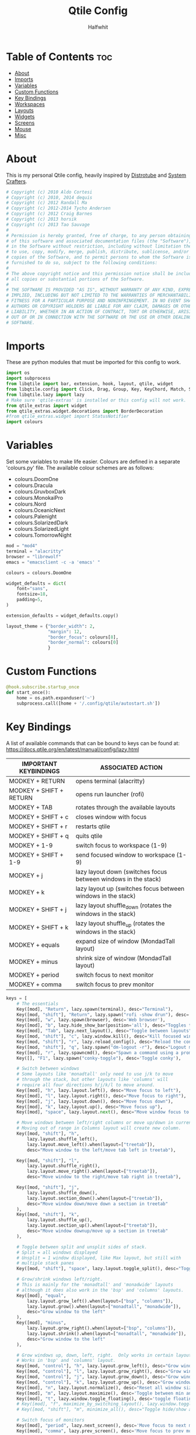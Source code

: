  #+title: Qtile Config
#+AUTHOR: Halfwhit
#+PROPERTY: header-args :tangle config.py
#+auto_tangle: t
#+STARTUP: showeverything

* Table of Contents :toc:
- [[#about][About]]
- [[#imports][Imports]]
- [[#variables][Variables]]
- [[#custom-functions][Custom Functions]]
- [[#key-bindings][Key Bindings]]
- [[#workspaces][Workspaces]]
- [[#layouts][Layouts]]
- [[#widgets][Widgets]]
- [[#screens][Screens]]
- [[#mouse][Mouse]]
- [[#misc][Misc]]

* About
This is my personal Qtile config, heavily inspired by [[http://distro.tube][Distrotube]] and [[http://systemcrafters.net][System Crafters]].

#+begin_src python
# Copyright (c) 2010 Aldo Cortesi
# Copyright (c) 2010, 2014 dequis
# Copyright (c) 2012 Randall Ma
# Copyright (c) 2012-2014 Tycho Andersen
# Copyright (c) 2012 Craig Barnes
# Copyright (c) 2013 horsik
# Copyright (c) 2013 Tao Sauvage
#
# Permission is hereby granted, free of charge, to any person obtaining a copy
# of this software and associated documentation files (the "Software"), to deal
# in the Software without restriction, including without limitation the rights
# to use, copy, modify, merge, publish, distribute, sublicense, and/or sell
# copies of the Software, and to permit persons to whom the Software is
# furnished to do so, subject to the following conditions:
#
# The above copyright notice and this permission notice shall be included in
# all copies or substantial portions of the Software.
#
# THE SOFTWARE IS PROVIDED "AS IS", WITHOUT WARRANTY OF ANY KIND, EXPRESS OR
# IMPLIED, INCLUDING BUT NOT LIMITED TO THE WARRANTIES OF MERCHANTABILITY,
# FITNESS FOR A PARTICULAR PURPOSE AND NONINFRINGEMENT. IN NO EVENT SHALL THE
# AUTHORS OR COPYRIGHT HOLDERS BE LIABLE FOR ANY CLAIM, DAMAGES OR OTHER
# LIABILITY, WHETHER IN AN ACTION OF CONTRACT, TORT OR OTHERWISE, ARISING FROM,
# OUT OF OR IN CONNECTION WITH THE SOFTWARE OR THE USE OR OTHER DEALINGS IN THE
# SOFTWARE.
#+end_src

* Imports
These are python modules that must be imported for this config to work.

#+begin_src python
import os
import subprocess
from libqtile import bar, extension, hook, layout, qtile, widget
from libqtile.config import Click, Drag, Group, Key, KeyChord, Match, Screen
from libqtile.lazy import lazy
# Make sure 'qtile-extras' is installed or this config will not work.
from qtile_extras import widget
from qtile_extras.widget.decorations import BorderDecoration
#from qtile_extras.widget import StatusNotifier
import colours
#+end_src

* Variables
Set some variables to make life easier. Colours are defined in a separate 'colours.py' file. The available colour schemes are as follows:
+ colours.DoomOne
+ colours.Dracula
+ colours.GruvboxDark
+ colours.MonokaiPro
+ colours.Nord
+ colours.OceanicNext
+ colours.Palenight
+ colours.SolarizedDark
+ colours.SolarizedLight
+ colours.TomorrowNight

#+begin_src python
mod = "mod4"
terminal = "alacritty"
browser = "librewolf"
emacs = "emacsclient -c -a 'emacs' "

colours = colours.DoomOne

widget_defaults = dict(
    font="sans",
    fontsize=18,
    padding=5,
)

extension_defaults = widget_defaults.copy()

layout_theme = {"border_width": 2,
                "margin": 12,
                "border_focus": colours[8],
                "border_normal": colours[0]
                }
#+end_src

* Custom Functions

#+begin_src python
@hook.subscribe.startup_once
def start_once():
    home = os.path.expanduser('~')
    subprocess.call([home + '/.config/qtile/autostart.sh'])
#+end_src

* Key Bindings
A list of available commands that can be bound to keys can be found at: https://docs.qtile.org/en/latest/manual/config/lazy.html

| IMPORTANT KEYBINDINGS   | ASSOCIATED ACTION                                              |
|-------------------------+----------------------------------------------------------------|
| MODKEY + RETURN         | opens terminal (alacritty)                                     |
| MODKEY + SHIFT + RETURN | opens run launcher (rofi)                                      |
| MODKEY + TAB            | rotates through the available layouts                          |
| MODKEY + SHIFT + c      | closes window with focus                                       |
| MODKEY + SHIFT + r      | restarts qtile                                                 |
| MODKEY + SHIFT + q      | quits qtile                                                    |
| MODKEY + 1-9            | switch focus to workspace (1-9)                                |
| MODKEY + SHIFT + 1-9    | send focused window to workspace (1-9)                         |
| MODKEY + j              | lazy layout down (switches focus between windows in the stack) |
| MODKEY + k              | lazy layout up (switches focus between windows in the stack)   |
| MODKEY + SHIFT + j      | lazy layout shuffle_down (rotates the windows in the stack)    |
| MODKEY + SHIFT + k      | lazy layout shuffle_up (rotates the windows in the stack)      |
| MODKEY + equals         | expand size of window (MondadTall layout)                      |
| MODKEY + minus          | shrink size of window (MondadTall layout)                      |
| MODKEY + period         | switch focus to next monitor                                   |
| MODKEY + comma          | switch focus to prev monitor                                   |

#+begin_src python
keys = [
    # The essentials
    Key([mod], "Return", lazy.spawn(terminal), desc="Terminal"),
    Key([mod, "shift"], "Return", lazy.spawn("rofi -show drun"), desc='Run Launcher'),
    Key([mod], "w", lazy.spawn(browser), desc='Web browser'),
    Key([mod], "b", lazy.hide_show_bar(position='all'), desc="Toggles the bar to show/hide"),
    Key([mod], "Tab", lazy.next_layout(), desc="Toggle between layouts"),
    Key([mod, "shift"], "c", lazy.window.kill(), desc="Kill focused window"),
    Key([mod, "shift"], "r", lazy.reload_config(), desc="Reload the config"),
    Key([mod, "shift"], "q", lazy.spawn("dm-logout -r"), desc="Logout menu"),
    Key([mod], "r", lazy.spawncmd(), desc="Spawn a command using a prompt widget"),
    Key([], "F1", lazy.spawn("conky-toggle"), desc='Toggle conky'),

    # Switch between windows
    # Some layouts like 'monadtall' only need to use j/k to move
    # through the stack, but other layouts like 'columns' will
    # require all four directions h/j/k/l to move around.
    Key([mod], "h", lazy.layout.left(), desc="Move focus to left"),
    Key([mod], "l", lazy.layout.right(), desc="Move focus to right"),
    Key([mod], "j", lazy.layout.down(), desc="Move focus down"),
    Key([mod], "k", lazy.layout.up(), desc="Move focus up"),
    Key([mod], "space", lazy.layout.next(), desc="Move window focus to other window"),

    # Move windows between left/right columns or move up/down in current stack.
    # Moving out of range in Columns layout will create new column.
    Key([mod, "shift"], "h",
        lazy.layout.shuffle_left(),
        lazy.layout.move_left().when(layout=["treetab"]),
        desc="Move window to the left/move tab left in treetab"),

    Key([mod, "shift"], "l",
        lazy.layout.shuffle_right(),
        lazy.layout.move_right().when(layout=["treetab"]),
        desc="Move window to the right/move tab right in treetab"),

    Key([mod, "shift"], "j",
        lazy.layout.shuffle_down(),
        lazy.layout.section_down().when(layout=["treetab"]),
        desc="Move window down/move down a section in treetab"
    ),
    Key([mod, "shift"], "k",
        lazy.layout.shuffle_up(),
        lazy.layout.section_up().when(layout=["treetab"]),
        desc="Move window downup/move up a section in treetab"
    ),

    # Toggle between split and unsplit sides of stack.
    # Split = all windows displayed
    # Unsplit = 1 window displayed, like Max layout, but still with
    # multiple stack panes
    Key([mod, "shift"], "space", lazy.layout.toggle_split(), desc="Toggle between split and unsplit sides of stack"),

    # Grow/shrink windows left/right.
    # This is mainly for the 'monadtall' and 'monadwide' layouts
    # although it does also work in the 'bsp' and 'columns' layouts.
    Key([mod], "equal",
        lazy.layout.grow_left().when(layout=["bsp", "columns"]),
        lazy.layout.grow().when(layout=["monadtall", "monadwide"]),
        desc="Grow window to the left"
    ),
    Key([mod], "minus",
        lazy.layout.grow_right().when(layout=["bsp", "columns"]),
        lazy.layout.shrink().when(layout=["monadtall", "monadwide"]),
        desc="Grow window to the left"
    ),

    # Grow windows up, down, left, right.  Only works in certain layouts.
    # Works in 'bsp' and 'columns' layout.
    Key([mod, "control"], "h", lazy.layout.grow_left(), desc="Grow window to the left"),
    Key([mod, "control"], "l", lazy.layout.grow_right(), desc="Grow window to the right"),
    Key([mod, "control"], "j", lazy.layout.grow_down(), desc="Grow window down"),
    Key([mod, "control"], "k", lazy.layout.grow_up(), desc="Grow window up"),
    Key([mod], "n", lazy.layout.normalize(), desc="Reset all window sizes"),
    Key([mod], "m", lazy.layout.maximize(), desc='Toggle between min and max sizes'),
    Key([mod], "t", lazy.window.toggle_floating(), desc='toggle floating'),
    # Key([mod], "f", maximize_by_switching_layout(), lazy.window.toggle_fullscreen(), desc='toggle fullscreen'),
    # Key([mod, "shift"], "m", minimize_all(), desc="Toggle hide/show all windows on current group"),

    # Switch focus of monitors
    Key([mod], "period", lazy.next_screen(), desc='Move focus to next monitor'),
    Key([mod], "comma", lazy.prev_screen(), desc='Move focus to prev monitor'),

    # Emacs programs launched using the key chord CTRL+e followed by 'key'
    KeyChord([mod],"e", [
        Key([], "e", lazy.spawn(emacs), desc='Emacs Dashboard'),
        Key([], "a", lazy.spawn(emacs + "--eval '(emms-play-directory-tree \"~/Music/\")'"), desc='Emacs EMMS'),
        Key([], "b", lazy.spawn(emacs + "--eval '(ibuffer)'"), desc='Emacs Ibuffer'),
        Key([], "d", lazy.spawn(emacs + "--eval '(dired nil)'"), desc='Emacs Dired'),
        Key([], "i", lazy.spawn(emacs + "--eval '(erc)'"), desc='Emacs ERC'),
        Key([], "s", lazy.spawn(emacs + "--eval '(eshell)'"), desc='Emacs Eshell'),
        Key([], "v", lazy.spawn(emacs + "--eval '(vterm)'"), desc='Emacs Vterm'),
        Key([], "w", lazy.spawn(emacs + "--eval '(eww \"distro.tube\")'"), desc='Emacs EWW'),
        Key([], "F4", lazy.spawn("killall emacs"),
                      lazy.spawn("/usr/bin/emacs --daemon"),
                      desc='Kill/restart the Emacs daemon')
    ]),
    # Dmenu/rofi scripts launched using the key chord SUPER+p followed by 'key'
    #KeyChord([mod], "p", [
    #    Key([], "h", lazy.spawn("dm-hub -r"), desc='List all dmscripts'),
    #    Key([], "a", lazy.spawn("dm-sounds -r"), desc='Choose ambient sound'),
    #    Key([], "b", lazy.spawn("dm-setbg -r"), desc='Set background'),
    #    Key([], "c", lazy.spawn("dtos-colours -r"), desc='Choose colour scheme'),
    #    Key([], "e", lazy.spawn("dm-confedit -r"), desc='Choose a config file to edit'),
    #    Key([], "i", lazy.spawn("dm-maim -r"), desc='Take a screenshot'),
    #    Key([], "k", lazy.spawn("dm-kill -r"), desc='Kill processes '),
    #    Key([], "m", lazy.spawn("dm-man -r"), desc='View manpages'),
    #    Key([], "n", lazy.spawn("dm-note -r"), desc='Store and copy notes'),
    #    Key([], "o", lazy.spawn("dm-bookman -r"), desc='Browser bookmarks'),
    #    Key([], "p", lazy.spawn("rofi-pass"), desc='Logout menu'),
    #    Key([], "q", lazy.spawn("dm-logout -r"), desc='Logout menu'),
    #    Key([], "r", lazy.spawn("dm-radio -r"), desc='Listen to online radio'),
    #    Key([], "s", lazy.spawn("dm-websearch -r"), desc='Search various engines'),
    #    Key([], "t", lazy.spawn("dm-translate -r"), desc='Translate text')
    #])
]
#+end_src

* Workspaces
Workspaces are called groups in Qtile. 'group_names' should remain 1-9 so the MOD+1-9 keybindings work as expected. 'group_labels' are the labels of the groups that are displayed in the bar. Feel free to change 'group_labels' to anything you wish. 'group_layouts' sets the default layout for each group.

#+begin_src python
groups = []
group_names = ["1", "2", "3", "4", "5", "6", "7", "8", "9",]

group_labels = ["1", "2", "3", "4", "5", "6", "7", "8", "9",]
#group_labels = ["DEV", "WWW", "SYS", "DOC", "VBOX", "CHAT", "MUS", "VID", "GFX",]
#group_labels = ["", "", "", "", "", "", "", "", "",]

group_layouts = ["columns", "columns", "columns", "columns", "columns", "columns", "columns", "columns", "columns"]

for i in range(len(group_names)):
    groups.append(
        Group(
            name=group_names[i],
            layout=group_layouts[i].lower(),
            label=group_labels[i],
        ))

for i in groups:
    keys.extend(
        [
            # mod1 + number of group = switch to group
            Key(
                [mod],
                i.name,
                lazy.group[i.name].toscreen(),
                desc="Switch to group {}".format(i.name),
            ),
            # mod1 + shift + number of group = move focused window to group
            Key(
                [mod, "shift"],
                i.name,
                lazy.window.togroup(i.name, switch_group=False),
                desc="Move focused window to group {}".format(i.name),
            ),
        ]
    )
#+end_src

* Layouts
This is where different layouts can be enabled and configured.

#+begin_src python
layouts = [
    layout.Columns(**layout_theme),
    layout.Max(border_width = 0, margin = 0),
    # Try more layouts by unleashing below layouts.
    # layout.Stack(**layout_theme, num_stacks=2),
    # layout.Bsp(**layout_theme),
    # layout.Matrix(**layout_theme),
    # layout.MonadTall(**layout_theme),
    # layout.MonadWide(**layout_theme),
    # layout.RatioTile(**layout_theme),
    layout.Tile(shift_windows = True, border_width = 0, margin = 0, ratio = 0.335),
    # layout.TreeTab(),
    # layout.VerticalTile(**layout_theme),
    # layout.Zoomy(**layout_theme),
]
#+end_src

* Widgets
#+begin_src python
def init_top_widgets():
    top_widgets_list = [
        # Set background using WordClock widget (qtile_extras)
        widget.WordClock(fontsize=70),
        widget.Image(
                 filename = "~/.config/qtile/images/logo.png",
                 scale = "False",
                 mouse_callbacks = {'Button1': lambda: qtile.cmd_spawn(terminal)},
                 ),
        widget.Prompt(),
        widget.GroupBox(
                 fontsize = 16,
                 margin_y = 4,
                 margin_x = 5,
                 padding_y = 0,
                 padding_x = 4,
                 borderwidth = 3,
                 active = colours[8],
                 inactive = colours[1],
                 rounded = False,
                 highlight_color = colours[2],
                 highlight_method = "line",
                 this_current_screen_border = colours[7],
                 this_screen_border = colours [4],
                 other_current_screen_border = colours[7],
                 other_screen_border = colours[4],
                 disable_drag = True
                 ),
        widget.CurrentLayout(
                 foregroung = colours[1],
                 padding = 5
                 ),
        widget.Spacer(),
        widget.WindowName(),
        widget.Spacer(),
        widget.Clock(format="%Y-%m-%d %a %I:%M %p"),
        ]
    return top_widgets_list

def init_bottom_widgets():
    bottom_widgets_list = [
        widget.TextBox(
                 "Halfwhit OS", name="system",
                 mouse_callbacks = {'Button1': lambda: qtile.cmd_spawn("rofi -show drun")}),
        widget.Spacer(),
        widget.Prompt(),
        widget.Chord(
                 chords_colours={"launch": ("#ff0000", "#ffffff"),},
                    name_transform=lambda name: name.upper(),
                ),
                # NB Systray is incompatible with Wayland, consider using StatusNotifier instead
                # widget.StatusNotifier(),
                widget.Systray(),
                widget.QuickExit(),
    ]
    return bottom_widgets_list
#+end_src

* Screens
#+begin_src python
screens = [
    Screen(
        top=bar.Bar(widgets=init_top_widgets(), size=36, margin=[0,0,5,0]),
        bottom=bar.Bar(widgets=init_bottom_widgets(), size=36, margin=[0,0,5,0])
    ),
]
#+end_src

* Mouse
#+begin_src python
# Drag floating layouts.
mouse = [
    Drag([mod], "Button1", lazy.window.set_position_floating(), start=lazy.window.get_position()),
    Drag([mod], "Button3", lazy.window.set_size_floating(), start=lazy.window.get_size()),
    Click([mod], "Button2", lazy.window.bring_to_front()),
]

dgroups_key_binder = None
dgroups_app_rules = []  # type: list
follow_mouse_focus = True
bring_front_click = False
floats_kept_above = True
cursor_warp = False
floating_layout = layout.Floating(
    float_rules=[
        # Run the utility of `xprop` to see the wm class and name of an X client.
        ,*layout.Floating.default_float_rules,
        Match(wm_class="confirmreset"),  # gitk
        Match(wm_class="makebranch"),  # gitk
        Match(wm_class="maketag"),  # gitk
        Match(wm_class="ssh-askpass"),  # ssh-askpass
        Match(title="branchdialog"),  # gitk
        Match(title="pinentry"),  # GPG key password entry
    ]
)
#+end_src

* Misc
#+begin_src python
auto_fullscreen = True
focus_on_window_activation = "smart"
reconfigure_screens = True

# If things like steam games want to auto-minimize themselves when losing
# focus, should we respect this or not?
auto_minimize = True

# When using the Wayland backend, this can be used to configure input devices.
wl_input_rules = None

# XXX: Gasp! We're lying here. In fact, nobody really uses or cares about this
# string besides java UI toolkits; you can see several discussions on the
# mailing lists, GitHub issues, and other WM documentation that suggest setting
# this string if your java app doesn't work correctly. We may as well just lie
# and say that we're a working one by default.
wmname = "Hivemind:connected"
#+end_src
